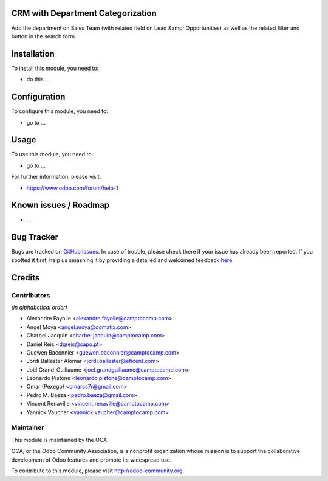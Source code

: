 .. image:: https://img.shields.io/badge/licence-AGPL--3-blue.svg
    :alt: License: AGPL-3

CRM with Department Categorization
===========



Add the department on Sales Team (with related field on Lead &amp; Opportunities)
as well as the related filter and button in the search form.



Installation
============

To install this module, you need to:

* do this ...

Configuration
=============

To configure this module, you need to:

* go to ...

Usage
=====

To use this module, you need to:

* go to ...

For further information, please visit:

* https://www.odoo.com/forum/help-1

Known issues / Roadmap
======================

* ...

Bug Tracker
===========

Bugs are tracked on `GitHub Issues <https://github.com/OCA/{project_repo}/issues>`_.
In case of trouble, please check there if your issue has already been reported.
If you spotted it first, help us smashing it by providing a detailed and welcomed feedback
`here <https://github.com/OCA/{project_repo}/issues/new?body=module:%20{module_name}%0Aversion:%20{version}%0A%0A**Steps%20to%20reproduce**%0A-%20...%0A%0A**Current%20behavior**%0A%0A**Expected%20behavior**>`_.


Credits
=======

Contributors
------------

*(in alphabetical order)*

* Alexandre Fayolle <alexandre.fayolle@camptocamp.com>
* Ángel Moya <angel.moya@domatix.com>
* Charbel Jacquin <charbel.jacquin@camptocamp.com>
* Daniel Reis <dgreis@sapo.pt>
* Guewen Baconnier <guewen.baconnier@camptocamp.com>
* Jordi Ballester Alomar <jordi.ballester@eficent.com>
* Joël Grand-Guillaume <joel.grandguillaume@camptocamp.com>
* Leonardo Pistone <leonardo.pistone@camptocamp.com>
* Omar (Pexego) <omarcs7r@gmail.com>
* Pedro M. Baeza <pedro.baeza@gmail.com>
* Vincent Renaville <vincent.renaville@camptocamp.com>
* Yannick Vaucher <yannick.vaucher@camptocamp.com>


Maintainer
----------

.. image:: https://odoo-community.org/logo.png
   :alt: Odoo Community Association
   :target: https://odoo-community.org

This module is maintained by the OCA.

OCA, or the Odoo Community Association, is a nonprofit organization whose
mission is to support the collaborative development of Odoo features and
promote its widespread use.

To contribute to this module, please visit http://odoo-community.org.

